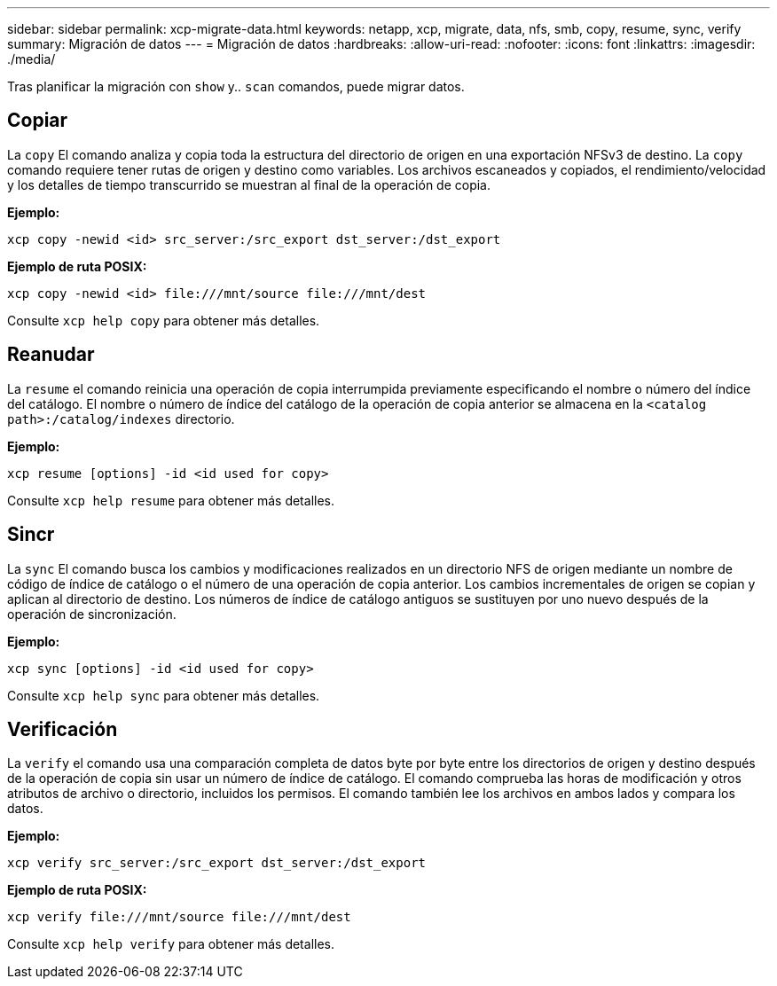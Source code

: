 ---
sidebar: sidebar 
permalink: xcp-migrate-data.html 
keywords: netapp, xcp, migrate, data, nfs, smb, copy, resume, sync, verify 
summary: Migración de datos 
---
= Migración de datos
:hardbreaks:
:allow-uri-read: 
:nofooter: 
:icons: font
:linkattrs: 
:imagesdir: ./media/


[role="lead"]
Tras planificar la migración con `show` y.. `scan` comandos, puede migrar datos.



== Copiar

La `copy` El comando analiza y copia toda la estructura del directorio de origen en una exportación NFSv3 de destino. La `copy` comando requiere tener rutas de origen y destino como variables. Los archivos escaneados y copiados, el rendimiento/velocidad y los detalles de tiempo transcurrido se muestran al final de la operación de copia.

*Ejemplo:*

[listing]
----
xcp copy -newid <id> src_server:/src_export dst_server:/dst_export
----
*Ejemplo de ruta POSIX:*

[listing]
----
xcp copy -newid <id> file:///mnt/source file:///mnt/dest
----
Consulte `xcp help copy` para obtener más detalles.



== Reanudar

La `resume` el comando reinicia una operación de copia interrumpida previamente especificando el nombre o número del índice del catálogo. El nombre o número de índice del catálogo de la operación de copia anterior se almacena en la `<catalog path>:/catalog/indexes` directorio.

*Ejemplo:*

[listing]
----
xcp resume [options] -id <id used for copy>
----
Consulte `xcp help resume` para obtener más detalles.



== Sincr

La `sync` El comando busca los cambios y modificaciones realizados en un directorio NFS de origen mediante un nombre de código de índice de catálogo o el número de una operación de copia anterior. Los cambios incrementales de origen se copian y aplican al directorio de destino. Los números de índice de catálogo antiguos se sustituyen por uno nuevo [.underline]#después de la operación de sincronización#.

*Ejemplo:*

[listing]
----
xcp sync [options] -id <id used for copy>
----
Consulte `xcp help sync` para obtener más detalles.



== Verificación

La `verify` el comando usa una comparación completa de datos byte por byte entre los directorios de origen y destino después de la operación de copia sin usar un número de índice de catálogo. El comando comprueba las horas de modificación y otros atributos de archivo o directorio, incluidos los permisos. El comando también lee los archivos en ambos lados y compara los datos.

*Ejemplo:*

[listing]
----
xcp verify src_server:/src_export dst_server:/dst_export
----
*Ejemplo de ruta POSIX:*

[listing]
----
xcp verify file:///mnt/source file:///mnt/dest
----
Consulte `xcp help verify` para obtener más detalles.
